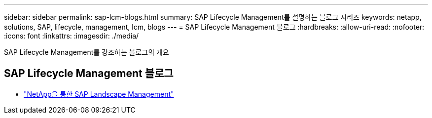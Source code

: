 ---
sidebar: sidebar 
permalink: sap-lcm-blogs.html 
summary: SAP Lifecycle Management를 설명하는 블로그 시리즈 
keywords: netapp, solutions, SAP, lifecycle, management, lcm, blogs 
---
= SAP Lifecycle Management 블로그
:hardbreaks:
:allow-uri-read: 
:nofooter: 
:icons: font
:linkattrs: 
:imagesdir: ./media/


[role="lead"]
SAP Lifecycle Management를 강조하는 블로그의 개요



== SAP Lifecycle Management 블로그

* link:https://blogs.sap.com/2021/10/27/whitepaper-sap-landscape-management-with-netapp/["NetApp을 통한 SAP Landscape Management"]

